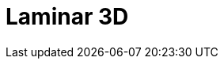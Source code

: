= Laminar 3D
:page-layout: toolboxes
:page-tags: catalog, toolbox, laminar3d
:parent-catalogs: use_cases
:description: Laminar 3D simulation
:page-illustration: ROOT:laminar3d.jpg
